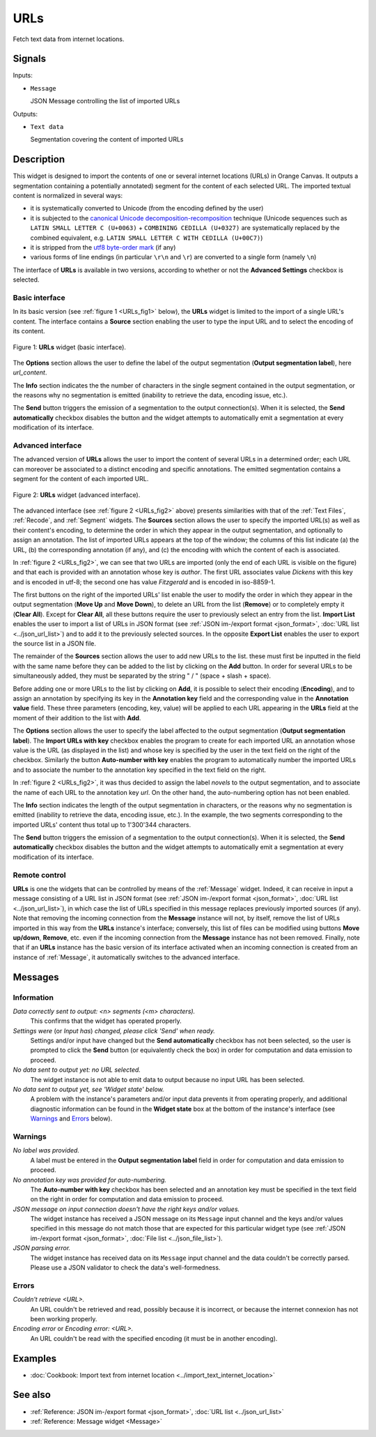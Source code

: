 .. meta::
   :description: Orange Textable documentation, URLs widget
   :keywords: Orange, Textable, documentation, URLs, widget

.. _URLs:

URLs
====

.. image:: ../figures/URLs_54.png

Fetch text data from internet locations.

Signals
-------

Inputs:

* ``Message``

  JSON Message controlling the list of imported URLs

Outputs:

* ``Text data``

  Segmentation covering the content of imported URLs

Description
-----------

This widget is designed to import the contents of one or several internet
locations (URLs) in Orange Canvas. It outputs a segmentation containing a
potentially annotated) segment for the content of each selected URL. The 
imported textual content is normalized in several ways:

* it is systematically converted to Unicode (from the encoding defined by the 
  user)
* it is subjected to the `canonical Unicode decomposition-recomposition 
  <http://unicode.org/reports/tr15>`_ technique (Unicode sequences such as 
  ``LATIN SMALL LETTER C (U+0063)`` + ``COMBINING CEDILLA (U+0327)`` are 
  systematically replaced by the combined equivalent, e.g. ``LATIN SMALL LETTER 
  C WITH CEDILLA (U+00C7)``)
* it is stripped from the `utf8 byte-order mark 
  <https://en.wikipedia.org/wiki/Byte_order_mark#UTF-8>`_ (if any)
* various forms of line endings (in particular ``\r\n`` and ``\r``) are 
  converted to a single form (namely ``\n``)
  
The interface of **URLs** is available in two versions, according to whether or
not the **Advanced Settings** checkbox is selected.

Basic interface
~~~~~~~~~~~~~~~

In its basic version (see :ref:`figure 1 <URLs_fig1>` below), the **URLs**
widget is limited to the import of a single URL's content. The interface
contains a **Source** section enabling the user to type the input URL and to
select the encoding of its content.

.. _URLs_fig1:

.. figure:: ../figures/urls_basic_example.png
    :align: center
    :alt: Basic interface of the URLs widget

    Figure 1: **URLs** widget (basic interface).

The **Options** section allows the user to define the label of the output
segmentation (**Output segmentation label**), here *url_content*.

The **Info** section indicates the  the number of characters in the single
segment contained in the output segmentation, or the reasons why no
segmentation is emitted (inability to retrieve the data, encoding issue,
etc.).

The **Send** button triggers the emission of a segmentation to the output
connection(s). When it is selected, the **Send automatically** checkbox
disables the button and the widget attempts to automatically emit a
segmentation at every modification of its interface.

Advanced interface
~~~~~~~~~~~~~~~~~~

The advanced version of **URLs** allows the user to import the content of
several URLs in a determined order; each URL can moreover be associated to a
distinct encoding and specific annotations. The emitted segmentation contains
a segment for the content of each imported URL.

.. _URLs_fig2:

.. figure:: ../figures/urls_advanced_example.png
    :align: center
    :alt: Advanced interface of the URLs widget
    :scale: 80%

    Figure 2: **URLs** widget (advanced interface).

The advanced interface (see :ref:`figure 2 <URLs_fig2>` above) presents
similarities with that of the :ref:`Text Files`, :ref:`Recode`, and
:ref:`Segment` widgets. The **Sources** section  allows the user to specify
the imported URL(s) as well as their content's encoding, to determine the
order in which they appear in the output segmentation, and optionally to
assign an annotation. The list of imported URLs appears at the top of the
window; the columns of this list indicate (a) the URL, (b) the corresponding
annotation (if any), and (c) the encoding with which the content of each is
associated.

In :ref:`figure 2 <URLs_fig2>`, we can see that two URLs are imported (only
the end of each URL is visible on the figure) and that each is provided with
an annotation whose key is *author*. The first URL associates value *Dickens*
with this key and is encoded in utf-8; the second one has value *Fitzgerald*
and is encoded in iso-8859-1.

The first buttons on the right of the imported URLs' list enable the user to
modify the order in which they appear in the output segmentation (**Move Up**
and **Move Down**), to delete an URL from the list (**Remove**) or to
completely empty it (**Clear All**). Except for **Clear All**, all these
buttons require the user to previously select an entry from the list. **Import
List** enables the user to import a list of URLs in JSON format (see
:ref:`JSON im-/export format <json_format>`, :doc:`URL list <../json_url_list>`)
and to add it to the previously selected sources. In the opposite **Export
List** enables the user to export the source list in a JSON file.

The remainder of the **Sources** section allows the user to add new URLs to
the list. these must first be inputted in the field with the same name before
they can be added to the list by clicking on the **Add** button. In order for
several URLs to be simultaneously added, they must be separated by the string
" / " (space + slash + space).

Before adding one or more URLs to the list by clicking on **Add**, it is
possible to select their encoding (**Encoding**), and to assign an annotation
by specifying its key in the **Annotation key** field and the corresponding
value in the **Annotation value** field. These three parameters (encoding,
key, value) will be applied to each URL appearing in the **URLs** field
at the moment of their addition to the list with **Add**.

The **Options** section allows the user to specify the label affected to the
output segmentation (**Output segmentation label**). The **Import URLs
with key** checkbox enables the program to create for each imported URL an
annotation whose value is the URL (as displayed in the list) and whose
key is specified by the user in the text field on the right of the checkbox.
Similarly the button **Auto-number with key** enables the program to
automatically number the imported URLs and to associate the number to the
annotation key specified in the text field on the right.

In :ref:`figure 2 <URLs_fig2>`, it was thus decided to assign the label
*novels* to the output segmentation, and to associate the name of each URL to
the annotation key *url*. On the other hand, the auto-numbering option
has not been enabled.

The **Info** section indicates the length of the output segmentation in
characters, or the reasons why no segmentation is emitted (inability to
retrieve the data, encoding issue, etc.). In the example, the two segments
corresponding to the imported URLs' content thus total up to 1'300'344
characters.

The **Send** button triggers the emission of a segmentation to the output
connection(s). When it is selected, the **Send automatically** checkbox
disables the button and the widget attempts to automatically emit a
segmentation at every modification of its interface.

.. _urls_remote_control_ref:

Remote control
~~~~~~~~~~~~~~

**URLs** is one the widgets that can be controlled by means of the
:ref:`Message` widget. Indeed, it can receive in input a message consisting
of a URL list in JSON format (see :ref:`JSON im-/export format
<json_format>`, :doc:`URL list <../json_url_list>`), in which case the list
of URLs specified in this message replaces previously imported sources (if
any). Note that removing the incoming connection from the **Message** instance
will not, by itself, remove the list of URLs imported in this way from the
**URLs** instance's interface; conversely, this list of files can be
modified using buttons **Move up/down**, **Remove**, etc. even if the incoming
connection from the **Message** instance has not been removed. Finally, note
that if an **URLs** instance has the basic version of its interface activated
when an incoming connection is created from an instance of :ref:`Message`, it
automatically switches to the advanced interface.

Messages
--------

Information
~~~~~~~~~~~

*Data correctly sent to output: <n> segments (<m> characters).*
    This confirms that the widget has operated properly.

*Settings were* (or *Input has*) *changed, please click 'Send' when ready.*
    Settings and/or input have changed but the **Send automatically** checkbox
    has not been selected, so the user is prompted to click the **Send**
    button (or equivalently check the box) in order for computation and data
    emission to proceed.

*No data sent to output yet: no URL selected.*
    The widget instance is not able to emit data to output because no input 
    URL has been selected.

*No data sent to output yet, see 'Widget state' below.*
    A problem with the instance's parameters and/or input data prevents it
    from operating properly, and additional diagnostic information can be
    found in the **Widget state** box at the bottom of the instance's
    interface (see `Warnings`_ and `Errors`_ below).

Warnings
~~~~~~~~

*No label was provided.*
    A label must be entered in the **Output segmentation label** field in
    order for computation and data emission to proceed.
    
*No annotation key was provided for auto-numbering.*
    The **Auto-number with key** checkbox has been selected and an annotation
    key must be specified in the text field on the right in order for
    computation and data emission to proceed.
    
*JSON message on input connection doesn't have the right keys and/or values.*
    The widget instance has received a JSON message on its ``Message`` input
    channel and the keys and/or values specified in this message do not match
    those that are expected for this particular widget type (see :ref:`JSON
    im-/export format <json_format>`, :doc:`File list <../json_file_list>`).

*JSON parsing error.*
    The widget instance has received data on its ``Message`` input channel and
    the data couldn't be correctly parsed. Please use a JSON validator to 
    check the data's well-formedness.

Errors
~~~~~~

*Couldn't retrieve <URL>.*
    An URL couldn't be retrieved and read, possibly because it is incorrect, or
    because the internet connexion has not been working properly.

*Encoding error* or *Encoding error: <URL>.*
    An URL couldn't be read with the specified encoding (it must be in another
    encoding).
    
Examples
--------

* :doc:`Cookbook: Import text from internet location
  <../import_text_internet_location>`

See also
--------

* :ref:`Reference: JSON im-/export format <json_format>`, :doc:`URL list
  <../json_url_list>`
* :ref:`Reference: Message widget <Message>`

